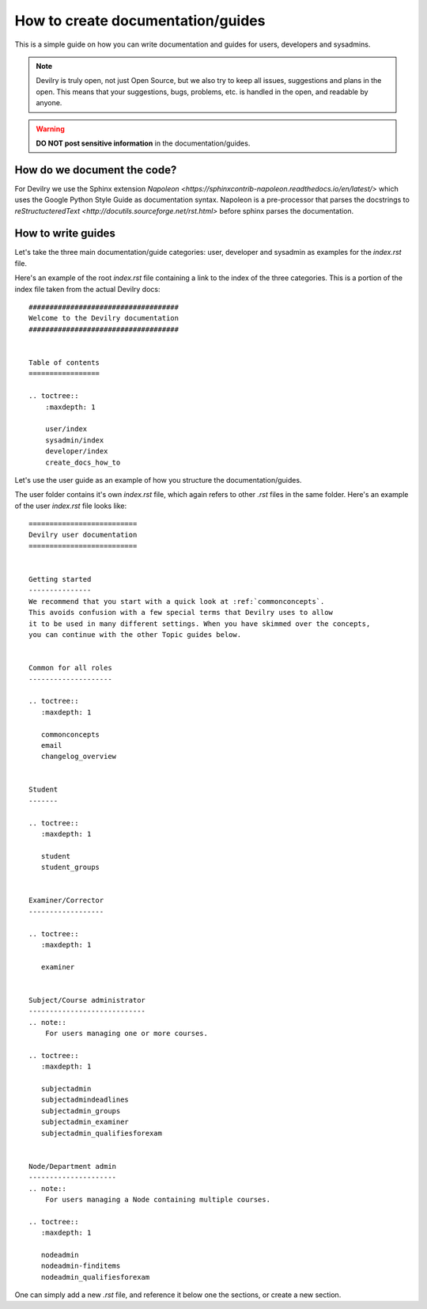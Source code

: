##################################
How to create documentation/guides
##################################


This is a simple guide on how you can write documentation and guides for
users, developers and sysadmins.


.. note::
    Devilry is truly open, not just Open Source, but we also try to keep all
    issues, suggestions and plans in the open. This means that your suggestions,
    bugs, problems, etc. is handled in the open, and readable by anyone.


.. warning::
    **DO NOT post sensitive information** in the documentation/guides.


How do we document the code?
============================

For Devilry we use the Sphinx extension `Napoleon <https://sphinxcontrib-napoleon.readthedocs.io/en/latest/>`
which uses the Google Python Style Guide as documentation syntax. Napoleon is a pre-processor that parses the docstrings
to `reStructucteredText <http://docutils.sourceforge.net/rst.html>` before sphinx parses the documentation.


How to write guides
===================

Let's take the three main documentation/guide categories: user, developer and sysadmin as examples for the `index.rst`
file.

Here's an example of the root `index.rst` file containing a link to the index of the three categories. This is a portion
of the index file taken from the actual Devilry docs::

    ####################################
    Welcome to the Devilry documentation
    ####################################


    Table of contents
    =================

    .. toctree::
        :maxdepth: 1

        user/index
        sysadmin/index
        developer/index
        create_docs_how_to


Let's use the user guide as an example of how you structure the documentation/guides.

The user folder contains it's own `index.rst` file, which again refers to other `.rst` files in the same folder. Here's
an example of the user `index.rst` file looks like::

    ==========================
    Devilry user documentation
    ==========================


    Getting started
    ---------------
    We recommend that you start with a quick look at :ref:`commonconcepts`.
    This avoids confusion with a few special terms that Devilry uses to allow
    it to be used in many different settings. When you have skimmed over the concepts,
    you can continue with the other Topic guides below.


    Common for all roles
    --------------------

    .. toctree::
       :maxdepth: 1

       commonconcepts
       email
       changelog_overview


    Student
    -------

    .. toctree::
       :maxdepth: 1

       student
       student_groups


    Examiner/Corrector
    ------------------

    .. toctree::
       :maxdepth: 1

       examiner


    Subject/Course administrator
    ----------------------------
    .. note::
        For users managing one or more courses.

    .. toctree::
       :maxdepth: 1

       subjectadmin
       subjectadmindeadlines
       subjectadmin_groups
       subjectadmin_examiner
       subjectadmin_qualifiesforexam


    Node/Department admin
    ---------------------
    .. note::
        For users managing a Node containing multiple courses.

    .. toctree::
       :maxdepth: 1

       nodeadmin
       nodeadmin-finditems
       nodeadmin_qualifiesforexam


One can simply add a new `.rst` file, and reference it below one the sections, or create a new section.
